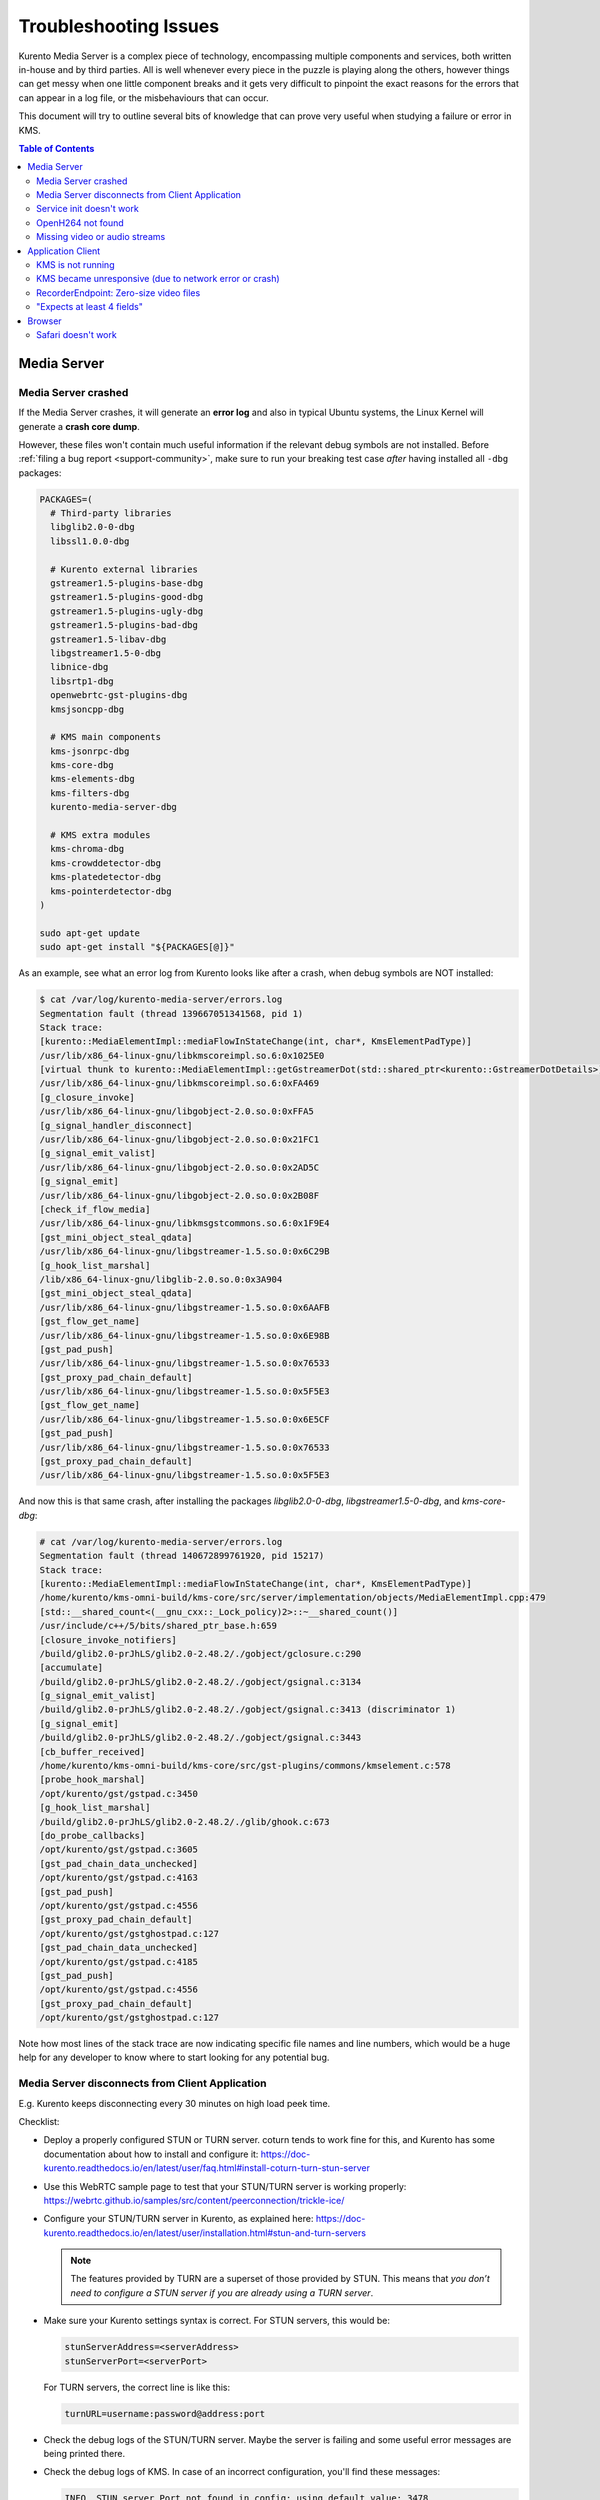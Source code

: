 ======================
Troubleshooting Issues
======================

Kurento Media Server is a complex piece of technology, encompassing multiple components and services, both written in-house and by third parties. All is well whenever every piece in the puzzle is playing along the others, however things can get messy when one little component breaks and it gets very difficult to pinpoint the exact reasons for the errors that can appear in a log file, or the misbehaviours that can occur.

This document will try to outline several bits of knowledge that can prove very useful when studying a failure or error in KMS.

.. contents:: Table of Contents



Media Server
============

Media Server crashed
--------------------

If the Media Server crashes, it will generate an **error log** and also in typical Ubuntu systems, the Linux Kernel will generate a **crash core dump**.

However, these files won't contain much useful information if the relevant debug symbols are not installed. Before :ref:`filing a bug report <support-community>`, make sure to run your breaking test case *after* having installed all ``-dbg`` packages:

.. code-block:: bash

    PACKAGES=(
      # Third-party libraries
      libglib2.0-0-dbg
      libssl1.0.0-dbg

      # Kurento external libraries
      gstreamer1.5-plugins-base-dbg
      gstreamer1.5-plugins-good-dbg
      gstreamer1.5-plugins-ugly-dbg
      gstreamer1.5-plugins-bad-dbg
      gstreamer1.5-libav-dbg
      libgstreamer1.5-0-dbg
      libnice-dbg
      libsrtp1-dbg
      openwebrtc-gst-plugins-dbg
      kmsjsoncpp-dbg

      # KMS main components
      kms-jsonrpc-dbg
      kms-core-dbg
      kms-elements-dbg
      kms-filters-dbg
      kurento-media-server-dbg

      # KMS extra modules
      kms-chroma-dbg
      kms-crowddetector-dbg
      kms-platedetector-dbg
      kms-pointerdetector-dbg
    )

    sudo apt-get update
    sudo apt-get install "${PACKAGES[@]}"

As an example, see what an error log from Kurento looks like after a crash, when debug symbols are NOT installed:

.. code-block:: text

   $ cat /var/log/kurento-media-server/errors.log
   Segmentation fault (thread 139667051341568, pid 1)
   Stack trace:
   [kurento::MediaElementImpl::mediaFlowInStateChange(int, char*, KmsElementPadType)]
   /usr/lib/x86_64-linux-gnu/libkmscoreimpl.so.6:0x1025E0
   [virtual thunk to kurento::MediaElementImpl::getGstreamerDot(std::shared_ptr<kurento::GstreamerDotDetails>)]
   /usr/lib/x86_64-linux-gnu/libkmscoreimpl.so.6:0xFA469
   [g_closure_invoke]
   /usr/lib/x86_64-linux-gnu/libgobject-2.0.so.0:0xFFA5
   [g_signal_handler_disconnect]
   /usr/lib/x86_64-linux-gnu/libgobject-2.0.so.0:0x21FC1
   [g_signal_emit_valist]
   /usr/lib/x86_64-linux-gnu/libgobject-2.0.so.0:0x2AD5C
   [g_signal_emit]
   /usr/lib/x86_64-linux-gnu/libgobject-2.0.so.0:0x2B08F
   [check_if_flow_media]
   /usr/lib/x86_64-linux-gnu/libkmsgstcommons.so.6:0x1F9E4
   [gst_mini_object_steal_qdata]
   /usr/lib/x86_64-linux-gnu/libgstreamer-1.5.so.0:0x6C29B
   [g_hook_list_marshal]
   /lib/x86_64-linux-gnu/libglib-2.0.so.0:0x3A904
   [gst_mini_object_steal_qdata]
   /usr/lib/x86_64-linux-gnu/libgstreamer-1.5.so.0:0x6AAFB
   [gst_flow_get_name]
   /usr/lib/x86_64-linux-gnu/libgstreamer-1.5.so.0:0x6E98B
   [gst_pad_push]
   /usr/lib/x86_64-linux-gnu/libgstreamer-1.5.so.0:0x76533
   [gst_proxy_pad_chain_default]
   /usr/lib/x86_64-linux-gnu/libgstreamer-1.5.so.0:0x5F5E3
   [gst_flow_get_name]
   /usr/lib/x86_64-linux-gnu/libgstreamer-1.5.so.0:0x6E5CF
   [gst_pad_push]
   /usr/lib/x86_64-linux-gnu/libgstreamer-1.5.so.0:0x76533
   [gst_proxy_pad_chain_default]
   /usr/lib/x86_64-linux-gnu/libgstreamer-1.5.so.0:0x5F5E3

And now this is that same crash, after installing the packages *libglib2.0-0-dbg*, *libgstreamer1.5-0-dbg*, and *kms-core-dbg*:

.. code-block:: text

   # cat /var/log/kurento-media-server/errors.log
   Segmentation fault (thread 140672899761920, pid 15217)
   Stack trace:
   [kurento::MediaElementImpl::mediaFlowInStateChange(int, char*, KmsElementPadType)]
   /home/kurento/kms-omni-build/kms-core/src/server/implementation/objects/MediaElementImpl.cpp:479
   [std::__shared_count<(__gnu_cxx::_Lock_policy)2>::~__shared_count()]
   /usr/include/c++/5/bits/shared_ptr_base.h:659
   [closure_invoke_notifiers]
   /build/glib2.0-prJhLS/glib2.0-2.48.2/./gobject/gclosure.c:290
   [accumulate]
   /build/glib2.0-prJhLS/glib2.0-2.48.2/./gobject/gsignal.c:3134
   [g_signal_emit_valist]
   /build/glib2.0-prJhLS/glib2.0-2.48.2/./gobject/gsignal.c:3413 (discriminator 1)
   [g_signal_emit]
   /build/glib2.0-prJhLS/glib2.0-2.48.2/./gobject/gsignal.c:3443
   [cb_buffer_received]
   /home/kurento/kms-omni-build/kms-core/src/gst-plugins/commons/kmselement.c:578
   [probe_hook_marshal]
   /opt/kurento/gst/gstpad.c:3450
   [g_hook_list_marshal]
   /build/glib2.0-prJhLS/glib2.0-2.48.2/./glib/ghook.c:673
   [do_probe_callbacks]
   /opt/kurento/gst/gstpad.c:3605
   [gst_pad_chain_data_unchecked]
   /opt/kurento/gst/gstpad.c:4163
   [gst_pad_push]
   /opt/kurento/gst/gstpad.c:4556
   [gst_proxy_pad_chain_default]
   /opt/kurento/gst/gstghostpad.c:127
   [gst_pad_chain_data_unchecked]
   /opt/kurento/gst/gstpad.c:4185
   [gst_pad_push]
   /opt/kurento/gst/gstpad.c:4556
   [gst_proxy_pad_chain_default]
   /opt/kurento/gst/gstghostpad.c:127

Note how most lines of the stack trace are now indicating specific file names and line numbers, which would be a huge help for any developer to know where to start looking for any potential bug.



Media Server disconnects from Client Application
------------------------------------------------

E.g. Kurento keeps disconnecting every 30 minutes on high load peek time.

Checklist:

- Deploy a properly configured STUN or TURN server. coturn tends to work fine for this, and Kurento has some documentation about how to install and configure it: https://doc-kurento.readthedocs.io/en/latest/user/faq.html#install-coturn-turn-stun-server

- Use this WebRTC sample page to test that your STUN/TURN server is working properly: https://webrtc.github.io/samples/src/content/peerconnection/trickle-ice/

- Configure your STUN/TURN server in Kurento, as explained here: https://doc-kurento.readthedocs.io/en/latest/user/installation.html#stun-and-turn-servers

  .. note::

     The features provided by TURN are a superset of those provided by STUN. This means that *you don’t need to configure a STUN server if you are already using a TURN server*.

- Make sure your Kurento settings syntax is correct. For STUN servers, this would be:

  .. code-block:: text

     stunServerAddress=<serverAddress>
     stunServerPort=<serverPort>

  For TURN servers, the correct line is like this:

  .. code-block:: text

     turnURL=username:password@address:port

- Check the debug logs of the STUN/TURN server. Maybe the server is failing and some useful error messages are being printed there.

- Check the debug logs of KMS. In case of an incorrect configuration, you'll find these messages:

  .. code-block:: text

     INFO  STUN server Port not found in config; using default value: 3478
     INFO  STUN server IP address not found in config; NAT traversal requires either STUN or TURN server
     INFO  TURN server IP address not found in config; NAT traversal requires either STUN or TURN server

  In case of having correctly configured a STUN server in KMS, the log messages will read like this:

  .. code-block:: text

     INFO  Using STUN reflexive server IP: <IpAddress>
     INFO  Using STUN reflexive server Port: <Port>

  And in case of a TURN server:

  .. code-block:: text

     INFO  Using TURN relay server: <user:password>@<IpAddress>:<Port>
     INFO  TURN server info set: <user:password>@<IpAddress>:<Port>



Service init doesn't work
-------------------------

The package *kurento-media-server* provides a service file that integrates with the Ubuntu init system. This service file loads its user configuration from */etc/default/kurento-media-server*, where the user is able to configure several features as needed.

In Ubuntu, log messages from init scripts are managed by *systemd*, and can be checked in to ways:

- */var/log/syslog* contains a copy of all init service messages.
  You can open it to see past messages, or follow it in real time with this command:

  .. code-block:: bash

     tail -f /var/log/syslog

- You can query the status of the *kurento-media-server* service with this command:

  .. code-block:: bash

     systemctl status kurento-media-server.service



.. _troubleshooting-h264:

OpenH264 not found
------------------

**Problem**: Installing and running KMS on a clean Ubuntu installation shows this message:

.. code-block:: text

   (gst-plugin-scanner:15): GStreamer-WARNING **: Failed to load plugin
   '/usr/lib/x86_64-linux-gnu/gstreamer-1.5/libgstopenh264.so': libopenh264.so.0:
   cannot open shared object file: No such file or directory

Also these conditions apply:

- Packages *openh264-gst-plugins-bad-1.5* and *openh264* are already installed.
- The file */usr/lib/x86_64-linux-gnu/libopenh264.so* is a broken link to the unexisting file */usr/lib/x86_64-linux-gnu/libopenh264.so.0*.

**Reason**: The package *openh264* didn't install correctly. This package is just a wrapper that needs Internet connectivity during its installation stage, to download some binary blob files from this URL: http://ciscobinary.openh264.org/libopenh264-1.4.0-linux64.so.bz2

If the machine is disconnected during the actual installation of this package, the download will fail silently (albeit some error messages will be seen on the standard output).

**Solution**: Ensure that the machine has access to the required URL, and try reinstalling the package:

.. code-block:: bash

   sudo apt-get install --reinstall openh264



Missing video or audio streams
------------------------------

A typical cause for missing streams is that the network topology requires using either STUN or TURN, to overcome the NAT configuration of some intermediate router. If that's the case, the solution is to set up a STUN or a TURN server, and configure its details in the corresponding file, as explained in :ref:`installation-stun-turn`.

There are some logging messages that could indicate a bad configuration of STUN or TURN; these are useful to look for:

.. code-block:: text

   STUN server Port not found in config; using default value: 3478
   STUN server IP address not found in config; NAT traversal requires either STUN or TURN server
   TURN server IP address not found in config; NAT traversal requires either STUN or TURN server

If you see these messages, it's a clear indication that STUN or TURN are not properly configured in KMS.



Application Client
==================

These are some common errors found to affect Kurento client applications.


KMS is not running
------------------

Usually, the Kurento Client library is directed to connect with an instance of KMS that the developer expects will be running in some remote server. If there is no instance of KMS running at the provided URL, the Kurento Client library will raise an exception which **the client application should catch** and handle accordingly.

This is a sample of what the console output will look like, with the logging level set to DEBUG:

.. code-block:: text

   $ mvn -U clean spring-boot:run -Dkms.url=ws://localhost:8888/kurento
   INFO org.kurento.tutorial.player.Application  : Starting Application on TEST with PID 16448
   DEBUG o.kurento.client.internal.KmsUrlLoader  : Executing getKmsUrlLoad(b843d6f6-02dd-49b4-96b6-f2fd2e8b1c8d) in KmsUrlLoader
   DEBUG o.kurento.client.internal.KmsUrlLoader  : Obtaining kmsUrl=ws://localhost:8888/kurento from config file or system property
   DEBUG org.kurento.client.KurentoClient        : Connecting to kms in ws://localhost:8888/kurento
   DEBUG o.k.j.c.JsonRpcClientNettyWebSocket     : Creating JsonRPC NETTY Websocket client
   DEBUG o.kurento.jsonrpc.client.JsonRpcClient  : Enabling heartbeat with an interval of 240000 ms
   DEBUG o.k.j.c.AbstractJsonRpcClientWebSocket  : [KurentoClient]  Connecting webSocket client to server ws://localhost:8888/kurento
   WARN o.kurento.jsonrpc.client.JsonRpcClient   : [KurentoClient]  Error sending heartbeat to server. Exception: [KurentoClient]  Exception connecting to WebSocket server ws://localhost:8888/kurento
   WARN o.kurento.jsonrpc.client.JsonRpcClient   : [KurentoClient]  Stopping heartbeat and closing client: failure during heartbeat mechanism
   DEBUG o.k.j.c.AbstractJsonRpcClientWebSocket  : [KurentoClient]  Connecting webSocket client to server ws://localhost:8888/kurento
   DEBUG o.k.jsonrpc.internal.ws.PendingRequests : Sending error to all pending requests
   WARN o.k.j.c.JsonRpcClientNettyWebSocket      : [KurentoClient]  Trying to close a JsonRpcClientNettyWebSocket with channel == null
   WARN ationConfigEmbeddedWebApplicationContext : Exception encountered during context initialization - cancelling refresh attempt: Factory method 'kurentoClient' threw exception; nested exception is org.kurento.commons.exception.KurentoException: Exception connecting to KMS
   ERROR o.s.boot.SpringApplication              : Application startup failed

As opposed to that, the console output for when a connection is successfully done with an instance of KMS should look similar to this sample:

.. code-block:: text

   $ mvn -U clean spring-boot:run -Dkms.url=ws://localhost:8888/kurento
   INFO org.kurento.tutorial.player.Application : Starting Application on TEST with PID 21617
   DEBUG o.kurento.client.internal.KmsUrlLoader : Executing getKmsUrlLoad(af479feb-dc49-4a45-8b1c-eedf8325c482) in KmsUrlLoader
   DEBUG o.kurento.client.internal.KmsUrlLoader : Obtaining kmsUrl=ws://localhost:8888/kurento from config file or system property
   DEBUG org.kurento.client.KurentoClient       : Connecting to kms in ws://localhost:8888/kurento
   DEBUG o.k.j.c.JsonRpcClientNettyWebSocket    : Creating JsonRPC NETTY Websocket client
   DEBUG o.kurento.jsonrpc.client.JsonRpcClient : Enabling heartbeat with an interval of 240000 ms
   DEBUG o.k.j.c.AbstractJsonRpcClientWebSocket : [KurentoClient]  Connecting webSocket client to server ws://localhost:8888/kurento
   INFO o.k.j.c.JsonRpcClientNettyWebSocket     : [KurentoClient]  Connecting native client
   INFO o.k.j.c.JsonRpcClientNettyWebSocket     : [KurentoClient]  Creating new NioEventLoopGroup
   INFO o.k.j.c.JsonRpcClientNettyWebSocket     : [KurentoClient]  Inititating new Netty channel. Will create new handler too!
   DEBUG o.k.j.c.JsonRpcClientNettyWebSocket    : [KurentoClient]  channel active
   DEBUG o.k.j.c.JsonRpcClientNettyWebSocket    : [KurentoClient]  WebSocket Client connected!
   INFO org.kurento.tutorial.player.Application : Started Application in 1.841 seconds (JVM running for 4.547)



KMS became unresponsive (due to network error or crash)
-------------------------------------------------------

The Kurento Client library is programmed to start a retry-connect process whenever the other side of the RPC channel -ie. the KMS instance- becomes unresponsive. An error exception will raise, which again **the client application should handle**, and then the library will automatically start trying to reconnect with KMS.

This is how this process would look like. In this example, KMS was restarted so the Kurento Client library lost connectivity with KMS for a moment, but then it was able con reconnect and continue working normally:

.. code-block:: text

   INFO org.kurento.tutorial.player.Application  : Started Application in 1.841 seconds (JVM running for 4.547)

   (... Application is running normally at this point)
   (... Now, KMS becomes unresponsive)

   INFO o.k.j.c.JsonRpcClientNettyWebSocket     : [KurentoClient]  channel closed
   DEBUG o.k.j.c.AbstractJsonRpcClientWebSocket : [KurentoClient]  JsonRpcWsClient disconnected from ws://localhost:8888/kurento because Channel closed.
   DEBUG o.kurento.jsonrpc.client.JsonRpcClient : Disabling heartbeat. Interrupt if running is false
   DEBUG o.k.j.c.AbstractJsonRpcClientWebSocket : [KurentoClient]  JsonRpcWsClient reconnecting to ws://localhost:8888/kurento.
   DEBUG o.k.j.c.AbstractJsonRpcClientWebSocket : [KurentoClient]  Connecting webSocket client to server ws://localhost:8888/kurento
   INFO o.k.j.c.JsonRpcClientNettyWebSocket     : [KurentoClient]  Connecting native client
   INFO o.k.j.c.JsonRpcClientNettyWebSocket     : [KurentoClient]  Closing previously existing channel when connecting native client
   DEBUG o.k.j.c.JsonRpcClientNettyWebSocket    : [KurentoClient]  Closing client
   INFO o.k.j.c.JsonRpcClientNettyWebSocket     : [KurentoClient]  Inititating new Netty channel. Will create new handler too!
   WARN o.k.j.c.JsonRpcClientNettyWebSocket     : [KurentoClient]  Trying to close a JsonRpcClientNettyWebSocket with channel == null
   DEBUG o.k.j.c.AbstractJsonRpcClientWebSocket : TryReconnectingForever=true
   DEBUG o.k.j.c.AbstractJsonRpcClientWebSocket : TryReconnectingMaxTime=0
   DEBUG o.k.j.c.AbstractJsonRpcClientWebSocket : maxTimeReconnecting=9223372036854775807
   DEBUG o.k.j.c.AbstractJsonRpcClientWebSocket : currentTime=1510773733903
   DEBUG o.k.j.c.AbstractJsonRpcClientWebSocket : Parar de reconectar=false
   WARN o.k.j.c.AbstractJsonRpcClientWebSocket  : [KurentoClient]  Exception trying to reconnect to server ws://localhost:8888/kurento. Retrying in 5000 millis

   org.kurento.jsonrpc.JsonRpcException: [KurentoClient]  Exception connecting to WebSocket server ws://localhost:8888/kurento
      at (...)
   Caused by: io.netty.channel.AbstractChannel$AnnotatedConnectException: Connection refused: localhost/127.0.0.1:8888
      at (...)

   (... Now, KMS becomes responsive again)

   DEBUG o.k.j.c.AbstractJsonRpcClientWebSocket : [KurentoClient]  JsonRpcWsClient reconnecting to ws://localhost:8888/kurento.
   DEBUG o.k.j.c.AbstractJsonRpcClientWebSocket : [KurentoClient]  Connecting webSocket client to server ws://localhost:8888/kurento
   INFO o.k.j.c.JsonRpcClientNettyWebSocket     : [KurentoClient]  Connecting native client
   INFO o.k.j.c.JsonRpcClientNettyWebSocket     : [KurentoClient]  Creating new NioEventLoopGroup
   INFO o.k.j.c.JsonRpcClientNettyWebSocket     : [KurentoClient]  Inititating new Netty channel. Will create new handler too!
   DEBUG o.k.j.c.JsonRpcClientNettyWebSocket    : [KurentoClient]  channel active
   DEBUG o.k.j.c.JsonRpcClientNettyWebSocket    : [KurentoClient]  WebSocket Client connected!
   DEBUG o.k.j.c.AbstractJsonRpcClientWebSocket : [KurentoClient]  Req-> {"id":2,"method":"connect","jsonrpc":"2.0"}
   DEBUG o.k.j.c.AbstractJsonRpcClientWebSocket : [KurentoClient]  <-Res {"id":2,"result":{"serverId":"1a3b4912-9f2e-45da-87d3-430fef44720f","sessionId":"f2fd16b7-07f6-44bd-960b-dd1eb84d9952"},"jsonrpc":"2.0"}
   DEBUG o.k.j.c.AbstractJsonRpcClientWebSocket : [KurentoClient]  Reconnected to the same session in server ws://localhost:8888/kurento

   (... At this point, the Kurento Client is connected again to KMS)



RecorderEndpoint: Zero-size video files
---------------------------------------

If you are trying to generate a video recording, but the resulting file is of size zero (0 KB), keep in mind that **the endpoint will wait until all requested tracks start arriving**.

Quoting from the `Client documentation <https://doc-kurento.readthedocs.io/en/latest/_static/client-javadoc/org/kurento/client/RecorderEndpoint.html>`__:

    It is recommended to start recording only after media arrives, either to the endpoint that is the source of the media connected to the recorder, to the recorder itself, or both. Users may use the MediaFlowIn and MediaFlowOut events, and synchronize the recording with the moment media comes in. In any case, nothing will be stored in the file until the first media packets arrive.

Follow this checklist to see if everything is correctly configured:

- The RecorderEndpoint is configured for both audio and video, but only video (or only audio) is being provided by the application.
- Availability of audio/video devices at recorder client initialization, and just before starting the recording.
- User is disconnecting existing hardware, or maybe connecting new hardware (usb webcams, mic, etc).
- User is clicking "*Deny*" when asked to allow access to microphone/camera by the browser.
- User is sleeping/hibernating the computer, and then possibly waking it up, while recording.
- Check the browser information about the required media tracks, e.g. ``track.readyState``.
- Track user agents, ICE candidates, etc.



"Expects at least 4 fields"
---------------------------

This message can manifest in multiple variations of what is essentially the same error:

.. code-block:: text

   DOMException: Failed to parse SessionDescription: m=video 0 UDP/TLS/RTP/SAVPF Expects at least 4 fields

   OperationError (DOM Exception 34): Expects at least 4 fields

The reason for this is that Kurento hasn't enabled support for the video codec H.264, but it needs to communicate with another peer which only supports H.264, such as the Safari browser. Thus, the SDP Offer/Answer negotiation rejects usage of the corresponding media stream, which is what is meant by ``m=video 0``.

The solution is to ensure that both peers are able to find a match in their supported codecs. To enable H.264 support in Kurento, check these points:

- The package *openh264-gst-plugins-bad-1.5* must be installed in the system.
- The package *openh264* must be **correctly** installed. Specifically, the post-install script of this package requires Internet connectivity, because it downloads a codec binary blob from the Cisco servers. See :ref:`troubleshooting-h264`.
- The H.264 codec must be enabled in the corresponding Kurento settings file: */etc/kurento/modules/kurento/SdpEndpoint.conf.json*.
  Ensure that the entry corresponding to this codec does exist and is not commented out. For example:

  .. code-block:: js

     "videoCodecs": [
       { "name": "VP8/90000" },
       { "name": "H264/90000" }
     ]



Browser
=======

Safari doesn't work
-------------------

Apple Safari is a browser that follows some policies that are much more restrictive than those of other common browsers such as Google Chrome or Mozilla Firefox.

For some tips about how to ensure the best compatibility with Safari, check :doc:`/knowledge/safari`.
